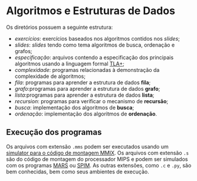 * Algoritmos e Estruturas de Dados

Os diretórios possuem a seguinte estrutura:

- [[_exam/][exercícios]]: exercícios baseados nos algoritmos contidos nos /[[_slides/][slides]]/;
- /[[_slides][slides]]/: /slides/ tendo como tema algoritmos de busca, ordenação e grafos;
- [[_spec][especificação]]: arquivos contendo a especificação dos principais algoritmos 
  usando a linguagem formal [[https://lamport.azurewebsites.net/tla/tla.html][TLA+]];
- [[complexidade/][complexidade]]: programas relacionadas à demonstração da complexidade de algoritmos;
- [[fila/][fila]]: programas para aprender a estrutura de dados *fila*;
- [[grafo/][grafo]]:programas para aprender a estrutura de dados *grafo*;
- [[lista/][lista]]:programas para aprender a estrutura de dados *lista*;
- [[recursion/][recursion]]: programas para verificar o mecanismo de *recursão*;
- [[sort/][busca]]: implementação dos algoritmos de *busca*;
- [[sort/][ordenação]]: implementação dos algoritmos de *ordenação*.

** Execução dos programas

Os arquivos com extensão ~.mms~ podem ser executados usando um
[[http://mmix.cs.hm.edu/][simulator para o código de montagem MMIX]]. Os arquivos com extensão
~.s~ são do código de montagem do processador MIPS e podem ser
simulados com os programas [[http://courses.missouristate.edu/KenVollmar/mars/][MARS]] ou [[http://spimsimulator.sourceforge.net/][SPIM]]. As outras extensões, 
como ~.c~ e ~.py~, são bem conhecidas, bem como seus ambientes 
de execução.




